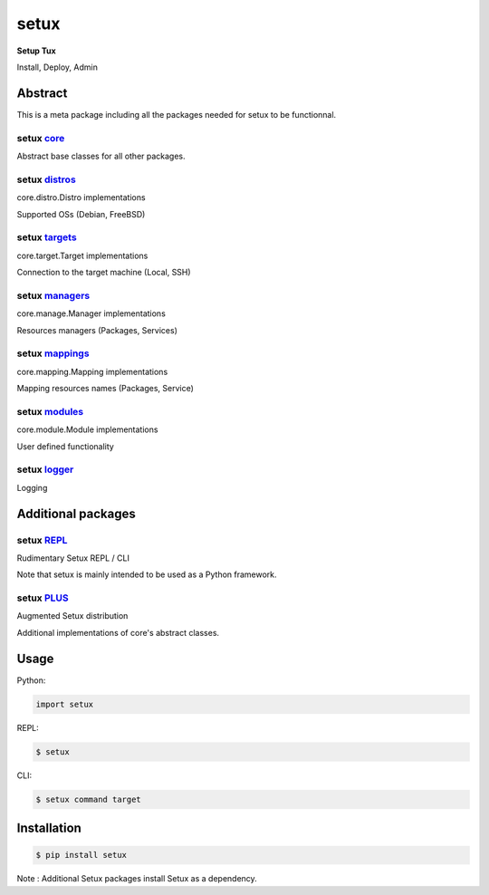 ########
 setux
########

**Setup Tux**

Install, Deploy, Admin

========
Abstract
========

This is a meta package including all the packages needed for setux to be functionnal.

-------------------------------------------------------------
setux `core <https://pypi.org/project/setux_core>`_
-------------------------------------------------------------

Abstract base classes for all other packages.

-------------------------------------------------------------
setux `distros <https://pypi.org/project/setux_distros>`_
-------------------------------------------------------------

core.distro.Distro implementations

Supported OSs (Debian, FreeBSD)

-------------------------------------------------------------
setux `targets <https://pypi.org/project/setux_targets>`_
-------------------------------------------------------------

core.target.Target implementations

Connection to the target machine (Local, SSH)
 
-------------------------------------------------------------
setux `managers <https://pypi.org/project/setux_managers>`_
-------------------------------------------------------------

core.manage.Manager implementations

Resources managers (Packages, Services)
 
-------------------------------------------------------------
setux `mappings <https://pypi.org/project/setux_mappings>`_
-------------------------------------------------------------

core.mapping.Mapping implementations

Mapping resources names (Packages, Service)
 
-------------------------------------------------------------
setux `modules <https://pypi.org/project/setux_modules>`_
-------------------------------------------------------------

core.module.Module implementations

User defined functionality 
 
-------------------------------------------------------------
setux `logger <https://pypi.org/project/setux_logger>`_
-------------------------------------------------------------

Logging 
 
===================
Additional packages
===================
 
-------------------------------------------------------------
setux `REPL <https://pypi.org/project/setux-repl>`_
-------------------------------------------------------------

Rudimentary Setux REPL / CLI

Note that setux is mainly intended to be used as a Python framework.
 
-------------------------------------------------------------
setux `PLUS <https://pypi.org/project/setux-plus>`_
-------------------------------------------------------------

Augmented Setux distribution

Additional implementations of core's abstract classes.


=====
Usage
=====

Python:

.. code-block:: python

   import setux

REPL:

.. code-block:: shell

    $ setux

CLI:

.. code-block:: shell

    $ setux command target

============
Installation
============

.. code-block:: shell

    $ pip install setux

Note : Additional Setux packages install Setux as a dependency.
